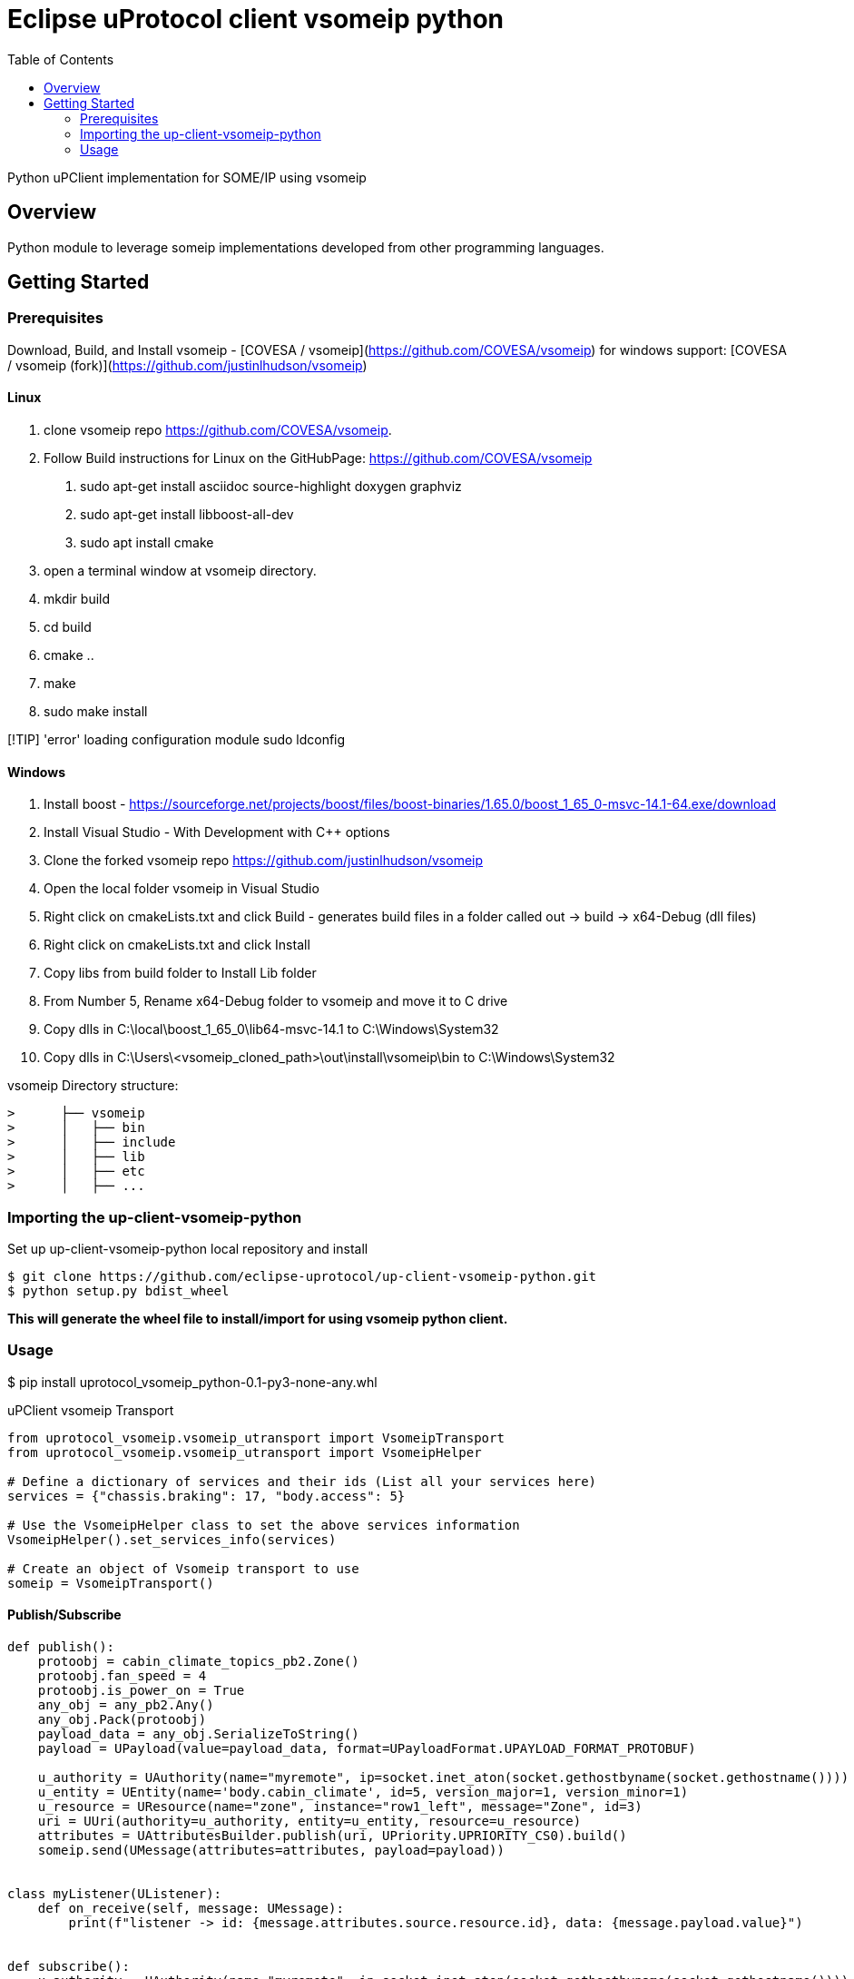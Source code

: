 = Eclipse uProtocol client vsomeip python
:toc:

Python uPClient implementation for SOME/IP using vsomeip

== Overview

Python module to leverage someip implementations developed from other programming languages.


== Getting Started

=== Prerequisites
Download, Build, and Install vsomeip - [COVESA / vsomeip](https://github.com/COVESA/vsomeip)
for windows support: [COVESA / vsomeip (fork)](https://github.com/justinlhudson/vsomeip)

==== Linux
1. clone vsomeip repo https://github.com/COVESA/vsomeip.
2. Follow Build instructions for Linux on the GitHubPage: https://github.com/COVESA/vsomeip
	a. sudo apt-get install asciidoc source-highlight doxygen graphviz
	b. sudo apt-get install libboost-all-dev
	c. sudo apt install cmake
3. open a terminal window at vsomeip directory.
4. mkdir build
5. cd build
6. cmake ..
7. make
8. sudo make install

[!TIP]
'error' loading configuration module
sudo ldconfig

==== Windows
1. Install boost - https://sourceforge.net/projects/boost/files/boost-binaries/1.65.0/boost_1_65_0-msvc-14.1-64.exe/download
2. Install Visual Studio - With Development with C++ options
3. Clone the forked vsomeip repo https://github.com/justinlhudson/vsomeip
4. Open the local folder vsomeip in Visual Studio
5. Right click on cmakeLists.txt and click Build - generates build files in a folder called out -> build -> x64-Debug (dll files)
6. Right click on cmakeLists.txt and click Install
7. Copy libs from build folder to Install Lib folder
8. From Number 5, Rename x64-Debug folder to vsomeip and move it to C drive
9. Copy dlls in C:\local\boost_1_65_0\lib64-msvc-14.1 to C:\Windows\System32
10. Copy dlls in C:\Users\<vsomeip_cloned_path>\out\install\vsomeip\bin to C:\Windows\System32

vsomeip Directory structure:
----
>      ├── vsomeip
>      │   ├── bin
>      │   ├── include
>      │   ├── lib
>      │   ├── etc
>      │   ├── ...
----


=== Importing the up-client-vsomeip-python

Set up up-client-vsomeip-python local repository and install
[source]
----
$ git clone https://github.com/eclipse-uprotocol/up-client-vsomeip-python.git
$ python setup.py bdist_wheel
----
*This will generate the wheel file to install/import for using vsomeip python client.*

=== Usage

$ pip install uprotocol_vsomeip_python-0.1-py3-none-any.whl

uPClient vsomeip Transport

[source]
----
from uprotocol_vsomeip.vsomeip_utransport import VsomeipTransport
from uprotocol_vsomeip.vsomeip_utransport import VsomeipHelper

# Define a dictionary of services and their ids (List all your services here)
services = {"chassis.braking": 17, "body.access": 5}

# Use the VsomeipHelper class to set the above services information
VsomeipHelper().set_services_info(services)

# Create an object of Vsomeip transport to use
someip = VsomeipTransport()
----

==== Publish/Subscribe

[source]
----
def publish():
    protoobj = cabin_climate_topics_pb2.Zone()
    protoobj.fan_speed = 4
    protoobj.is_power_on = True
    any_obj = any_pb2.Any()
    any_obj.Pack(protoobj)
    payload_data = any_obj.SerializeToString()
    payload = UPayload(value=payload_data, format=UPayloadFormat.UPAYLOAD_FORMAT_PROTOBUF)

    u_authority = UAuthority(name="myremote", ip=socket.inet_aton(socket.gethostbyname(socket.gethostname())))
    u_entity = UEntity(name='body.cabin_climate', id=5, version_major=1, version_minor=1)
    u_resource = UResource(name="zone", instance="row1_left", message="Zone", id=3)
    uri = UUri(authority=u_authority, entity=u_entity, resource=u_resource)
    attributes = UAttributesBuilder.publish(uri, UPriority.UPRIORITY_CS0).build()
    someip.send(UMessage(attributes=attributes, payload=payload))


class myListener(UListener):
    def on_receive(self, message: UMessage):
        print(f"listener -> id: {message.attributes.source.resource.id}, data: {message.payload.value}")


def subscribe():
    u_authority = UAuthority(name="myremote", ip=socket.inet_aton(socket.gethostbyname(socket.gethostname())))
    u_entity = UEntity(name='body.cabin_climate', id=5, version_major=1, version_minor=1)
    u_resource = UResource(name="zone", instance="row1_left", message="Zone", id=3)
    uri = UUri(authority=u_authority, entity=u_entity, resource=u_resource)
    listener1 = myListener()
    someip.register_listener(uri, listener1)


if __name__ == '__main__':
    publish()
    time.sleep(1)
    subscribe()
    time.sleep(1)
----

==== RPC

[source]
----
class RPCRequestListener(UListener):
    def on_receive(self, umsg: UMessage):
        print('on rpc request received')
        attributes_response = UAttributesBuilder.response(umsg.attributes.sink,
                                                          umsg.attributes.source,
                                                          UPriority.UPRIORITY_CS4,
                                                          Factories.UPROTOCOL.create()).build()
        message = UMessage(attributes=attributes_response, payload=umsg.payload)
        someip.send(message)


def service():
    u_entity = UEntity(name='chassis.braking', id=17, version_major=1, version_minor=0)
    u_resource = UResourceBuilder.for_rpc_request("ResetHealth", id=1)

    sink = UUri(entity=u_entity, resource=u_resource)
    listener = RPCRequestListener()
    someip.register_listener(sink, listener)


def client():
    hint = UPayloadFormat.UPAYLOAD_FORMAT_PROTOBUF
    any_obj = any_pb2.Any()
    reset_request = braking_service_pb2.ResetHealthRequest(name="brake_pads.front")
    any_obj.Pack(reset_request)
    payload_data = any_obj.SerializeToString()
    payload = UPayload(value=payload_data, format=hint)
    u_entity = UEntity(name='chassis.braking', id=17, version_major=1, version_minor=0)
    u_resource = UResourceBuilder.for_rpc_request("ResetHealth", id=1)
    method_uri = UUri(entity=u_entity, resource=u_resource)

    res_future = someip.invoke_method(method_uri, payload, CallOptions())

    while not res_future.done():
        time.sleep(1)

    print("FUTURE RESULT", res_future.result())


if __name__ == '__main__':
    service()
    time.sleep(1)
    client()
    time.sleep(1)
----